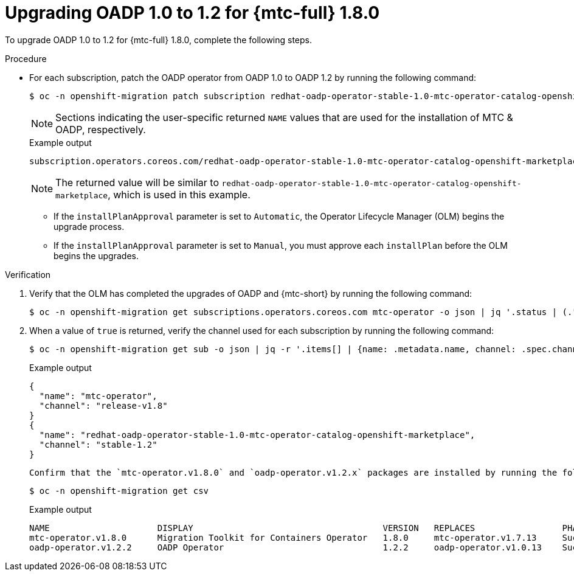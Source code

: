 // Module included in the following assemblies:
//
// * migrating_from_ocp_3_to_4/upgrading-3-4.adoc
// * migration_toolkit_for_containers/upgrading-mtc.adoc

:_mod-docs-content-type: PROCEDURE
[id="migration-upgrading-oadp-for-mtc-18_{context}"]
= Upgrading OADP 1.0 to 1.2 for {mtc-full} 1.8.0

To upgrade OADP 1.0 to 1.2 for {mtc-full} 1.8.0, complete the following steps.

.Procedure


* For each subscription, patch the OADP operator from OADP 1.0 to OADP 1.2 by running the following command:
+
[source,terminal]
----
$ oc -n openshift-migration patch subscription redhat-oadp-operator-stable-1.0-mtc-operator-catalog-openshift-marketplace --type merge --patch '{"spec": {"channel":"stable-1.2"}}'
----
+
[NOTE]
====
Sections indicating the user-specific returned `NAME` values that are used for the installation of MTC & OADP, respectively.
====
+
.Example output
[source,terminal]
----
subscription.operators.coreos.com/redhat-oadp-operator-stable-1.0-mtc-operator-catalog-openshift-marketplace patched
----
+
[NOTE]
====
The returned value will be similar to `redhat-oadp-operator-stable-1.0-mtc-operator-catalog-openshift-marketplace`, which is used in this example.
====
+
--
* If the `installPlanApproval` parameter is set to `Automatic`, the Operator Lifecycle Manager (OLM) begins the upgrade process.
* If the `installPlanApproval` parameter is set to `Manual`, you must approve each `installPlan` before the OLM begins the upgrades.
--

.Verification
. Verify that the OLM has completed the upgrades of OADP and {mtc-short} by running the following command:
+
[source,terminal]
----
$ oc -n openshift-migration get subscriptions.operators.coreos.com mtc-operator -o json | jq '.status | (."state"=="AtLatestKnown")'
----

. When a value of `true` is returned, verify the channel used for each subscription by running the following command:
+
[source,terminal]
----
$ oc -n openshift-migration get sub -o json | jq -r '.items[] | {name: .metadata.name, channel: .spec.channel }'
----
+
.Example output
[source,terminal]
----
{
  "name": "mtc-operator",
  "channel": "release-v1.8"
}
{
  "name": "redhat-oadp-operator-stable-1.0-mtc-operator-catalog-openshift-marketplace",
  "channel": "stable-1.2"
}
----

 Confirm that the `mtc-operator.v1.8.0` and `oadp-operator.v1.2.x` packages are installed by running the following command:
+
[source,terminal]
----
$ oc -n openshift-migration get csv
----
+
.Example output
[source,terminal]
----
NAME                     DISPLAY                                     VERSION   REPLACES                 PHASE
mtc-operator.v1.8.0      Migration Toolkit for Containers Operator   1.8.0     mtc-operator.v1.7.13     Succeeded
oadp-operator.v1.2.2     OADP Operator                               1.2.2     oadp-operator.v1.0.13    Succeeded
----
